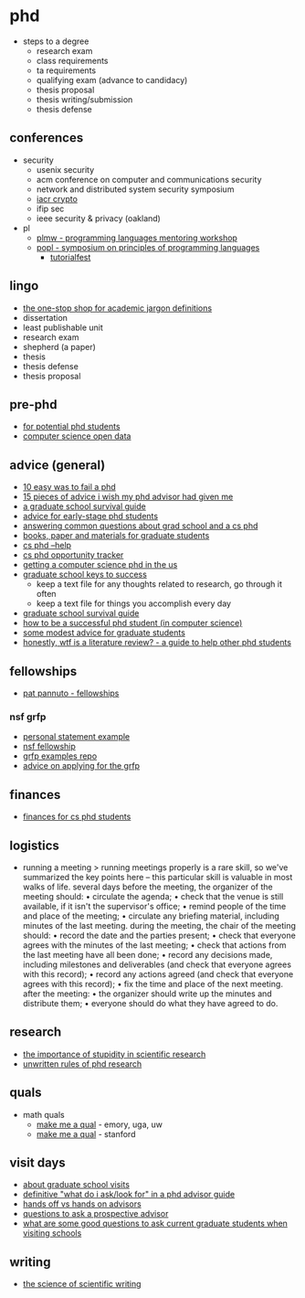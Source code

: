 * phd
- steps to a degree
  - research exam
  - class requirements
  - ta requirements
  - qualifying exam (advance to candidacy)
  - thesis proposal
  - thesis writing/submission
  - thesis defense

** conferences
- security
  - usenix security
  - acm conference on computer and communications security
  - network and distributed system security symposium
  - [[https://www.iacr.org/meetings/crypto/][iacr crypto]]
  - ifip sec
  - ieee security & privacy (oakland)
- pl
  - [[https://conf.researchr.org/series/plmw][plmw - programming languages mentoring workshop]]
  - [[https://popl22.sigplan.org/][popl - symposium on principles of programming languages]]
    - [[https://popl22.sigplan.org/track/popl-2022-tutorialfest#call-for-tutorials][tutorialfest]]

** lingo
- [[https://clairekampdush.com/2016/10/21/the-one-stop-shop-for-academic-jargon-definitions/][the one-stop shop for academic jargon definitions]]
- dissertation
- least publishable unit
- research exam
- shepherd (a paper)
- thesis
- thesis defense
- thesis proposal

** pre-phd
- [[https://math.stanford.edu/~vakil/potentialstudents.html][for potential phd students]]
- [[https://jeffhuang.com/computer-science-open-data/][computer science open data]]

** advice (general)
- [[http://matt.might.net/articles/ways-to-fail-a-phd/][10 easy was to fail a phd]]
- [[https://www-net.cs.umass.edu/kurose/talks/student_keynote_final.pdf][15 pieces of advice i wish my phd advisor had given me]]
- [[https://www.cs.unc.edu/~azuma/hitch4.html][a graduate school survival guide]]
- [[https://pg.ucsd.edu/early-stage-phd-advice.htm][advice for early-stage phd students]]
- [[https://www.youtube.com/watch?v=7ap8jgorhpk][answering common questions about grad school and a cs phd]]
- [[http://matt.might.net/articles/books-papers-materials-for-graduate-students/][books, paper and materials for graduate students]]
- [[https://phdadvice.carrd.co/][cs phd --help]]
- [[https://www.andrewkuz.net/hci-opportunities-2022.html][cs phd opportunity tracker]]
- [[https://parentheticallyspeaking.org/articles/us-cs-phd-faq/][getting a computer science phd in the us]]
- [[https://www.youtube.com/watch?v=fqpsnjewkua&feature=youtu.be][graduate school keys to success]]
  - keep a text file for any thoughts related to research, go through it often
  - keep a text file for things you accomplish every day
- [[http://faculty.washington.edu/wpratt/survive.htm][graduate school survival guide]]
- [[https://people.cs.umass.edu/~wallach/how_to_be_a_successful_phd_student.pdf][how to be a successful phd student (in computer science)]]
- [[https://faculty.washington.edu/hueyrb/pdfs/advice.pdf][some modest advice for graduate students]]
- [[https://www.reddit.com/r/phd/comments/q1t1wt/honestly_wtf_is_a_literature_review_a_guide_to/][honestly, wtf is a literature review? - a guide to help other phd students]]

** fellowships
- [[https://patpannuto.com/fellowships.html][pat pannuto - fellowships]]
*** nsf grfp
- [[https://janepascar.github.io/post/2019-12-17_grfp-app/][personal statement example]]
- [[https://www.alexhunterlang.com/nsf-fellowship][nsf fellowship]]
- [[https://github.com/ybrandvain/grfp][grfp examples repo]]
- [[https://clairemckaybowen.com/fellowship/][advice on applying for the grfp]]
  
** finances
- [[https://da-data.blogspot.com/2016/09/finances-for-cs-phd-students.html][finances for cs phd students]]

** logistics
- running a meeting
  > running meetings properly is a rare skill, so we've summarized the key
  points here -- this particular skill is valuable in most walks of life.
  several days before the meeting, the organizer of the meeting should:
  • circulate the agenda;
  • check that the venue is still available, if it isn't the supervisor's office;
  • remind people of the time and place of the meeting;
  • circulate any briefing material, including minutes of the last meeting.
  during the meeting, the chair of the meeting should:
  • record the date and the parties present;
  • check that everyone agrees with the minutes of the last meeting;
  • check that actions from the last meeting have all been done;
  • record any decisions made, including milestones and deliverables (and check that everyone agrees with this record);
  • record any actions agreed (and check that everyone agrees with this record);
  • fix the time and place of the next meeting.
  after the meeting:
  • the organizer should write up the minutes and distribute them;
  • everyone should do what they have agreed to do.

** research
- [[https://journals.biologists.com/jcs/article/121/11/1771/30038/the-importance-of-stupidity-in-scientific-research][the importance of stupidity in scientific research]]
- [[http://postgrado.bio.uc.cl/wp-content/uploads/2014/11/unwritten-rules-of-phd-research.pdf][unwritten rules of phd research]]

** quals
- math quals
  - [[https://dzackgarza.com/makemeaqual/][make me a qual]] - emory, uga, uw
  - [[https://stanford.edu/~jonlove/qual/makeit.html][make me a qual]] - stanford

** visit days
- [[https://koronkevi.ch/posts/grad-school-visits.html][about graduate school visits]]
- [[https://www.cs.columbia.edu/wp-content/uploads/2019/03/get-advisor.pdf][definitive "what do i ask/look for" in a phd advisor guide]]
- [[https://twitter.com/alextamkin/status/1364856222642413575][hands off vs hands on advisors]]
- [[https://blog.ml.cmu.edu/2020/03/02/questions-to-ask-a-prospective-ph-d-advisor-on-visit-day-with-thorough-and-forthright-explanations/][questions to ask a prospective advisor]]
- [[https://academia.stackexchange.com/questions/353/what-are-some-good-questions-to-ask-current-graduate-students-when-visiting-scho][what are some good questions to ask current graduate students when visiting schools]]

** writing
- [[https://psychology.yale.edu/sites/default/files/gopenswan_onsciencewriting.pdf][the science of scientific writing]]

